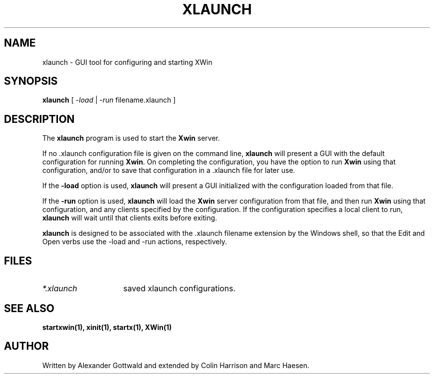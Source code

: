 .TH XLAUNCH 1
.SH NAME
xlaunch \- GUI tool for configuring and starting XWin
.SH SYNOPSIS
.B xlaunch
[
.I -load
|
.I -run
filename.xlaunch
]
.SH DESCRIPTION
The \fBxlaunch\fP program is used to start the \fBXwin\fP server.
.PP
If no .xlaunch configuration file is given on the command line,
\fBxlaunch\fP will present a GUI with the default configuration
for running \fBXwin\fP.  On completing the configuration, you have the
option to run \fBXwin\fP using that configuration, and/or to save that
configuration in a .xlaunch file for later use.
.PP
If the \fB-load\fP option is used, \fBxlaunch\fP will present a
GUI initialized with the configuration loaded from that file.
.PP
If the \fB-run\fP option is used, \fBxlaunch\fP will load the
\fBXwin\fP server configuration from that file, and then run \fBXwin\fP
using that configuration, and any clients specified by the configuration.
If the configuration specifies a local client to run, \fBxlaunch\fP
will wait until that clients exits before exiting.
.PP
\fBxlaunch\fP is designed to be associated with the .xlaunch filename
extension by the Windows shell, so that the Edit and Open verbs use the
\-load and -run actions, respectively.
.PP
.SH FILES
.TP 15
.I *.xlaunch
saved xlaunch configurations.
.SH "SEE ALSO"
.BR startxwin(1),
.BR xinit(1),
.BR startx(1),
.BR XWin(1)
.SH AUTHOR
Written by Alexander Gottwald and extended by Colin Harrison and Marc Haesen.
